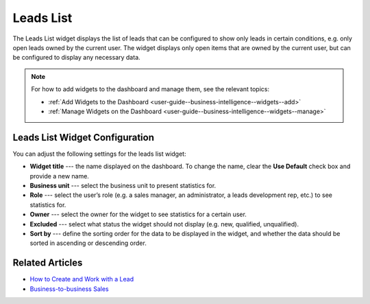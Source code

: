 .. _user-guide--business-intelligence--widgets--leads-list:

Leads List
----------

The Leads List widget displays the list of leads that can be configured to show only leads in certain conditions, e.g. only open leads owned by the current user. The widget displays only open items that are owned by the current user, but can be configured to display any necessary data.

.. image:: /user_guide/img/business_intelligence/leads_list.png

.. note:: For how to add widgets to the dashboard and manage them, see the relevant topics:

      * :ref:`Add Widgets to the Dashboard <user-guide--business-intelligence--widgets--add>`
      * :ref:`Manage Widgets on the Dashboard <user-guide--business-intelligence--widgets--manage>`

Leads List Widget Configuration
^^^^^^^^^^^^^^^^^^^^^^^^^^^^^^^

You can adjust the following settings for the leads list widget:

* **Widget title** --- the name displayed on the dashboard. To change the name, clear the **Use Default** check box and provide a new name.
* **Business unit** --- select the business unit to present statistics for.
* **Role** --- select the user’s role (e.g. a sales manager, an administrator, a leads development rep, etc.) to see statistics for.
* **Owner** --- select the owner for the widget to see statistics for a certain user.
* **Excluded** --- select what status the widget should not display (e.g. new, qualified, unqualified).
* **Sort by** --- define the sorting order for the data to be displayed in the widget, and whether the data should be sorted in ascending or descending order. 

.. image:: /user_guide/img/business_intelligence/leads_list_config.png


Related Articles
^^^^^^^^^^^^^^^^

* `How to Create and Work with a Lead <https://oroinc.com/doc/orocrm/current/user-guide-sales-tools/b2b-sales/leads#user-guide-system-channel-entities-leads>`_
* `Business-to-business Sales <https://oroinc.com/doc/orocrm/current/user-guide-sales-tools/b2b-sales>`_
